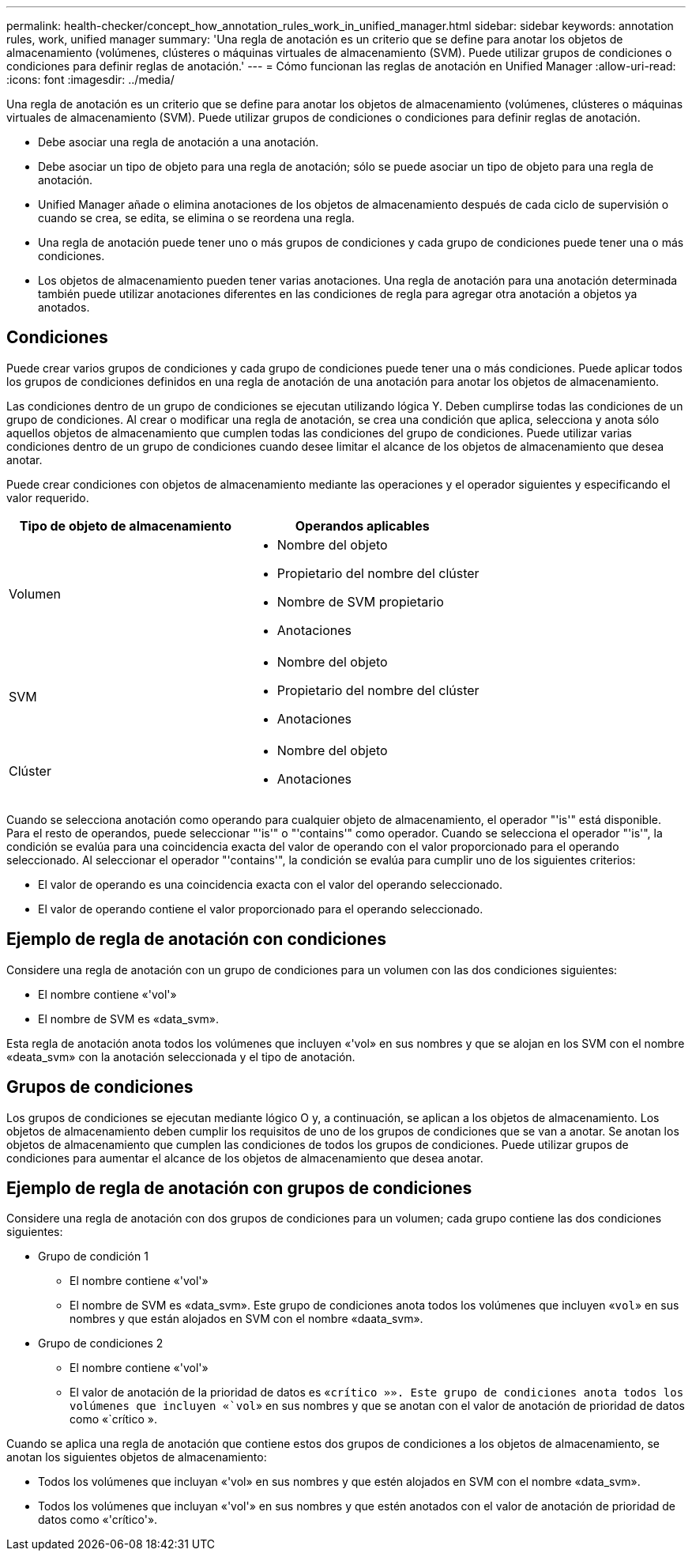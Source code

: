 ---
permalink: health-checker/concept_how_annotation_rules_work_in_unified_manager.html 
sidebar: sidebar 
keywords: annotation rules, work, unified manager 
summary: 'Una regla de anotación es un criterio que se define para anotar los objetos de almacenamiento (volúmenes, clústeres o máquinas virtuales de almacenamiento (SVM). Puede utilizar grupos de condiciones o condiciones para definir reglas de anotación.' 
---
= Cómo funcionan las reglas de anotación en Unified Manager
:allow-uri-read: 
:icons: font
:imagesdir: ../media/


[role="lead"]
Una regla de anotación es un criterio que se define para anotar los objetos de almacenamiento (volúmenes, clústeres o máquinas virtuales de almacenamiento (SVM). Puede utilizar grupos de condiciones o condiciones para definir reglas de anotación.

* Debe asociar una regla de anotación a una anotación.
* Debe asociar un tipo de objeto para una regla de anotación; sólo se puede asociar un tipo de objeto para una regla de anotación.
* Unified Manager añade o elimina anotaciones de los objetos de almacenamiento después de cada ciclo de supervisión o cuando se crea, se edita, se elimina o se reordena una regla.
* Una regla de anotación puede tener uno o más grupos de condiciones y cada grupo de condiciones puede tener una o más condiciones.
* Los objetos de almacenamiento pueden tener varias anotaciones. Una regla de anotación para una anotación determinada también puede utilizar anotaciones diferentes en las condiciones de regla para agregar otra anotación a objetos ya anotados.




== Condiciones

Puede crear varios grupos de condiciones y cada grupo de condiciones puede tener una o más condiciones. Puede aplicar todos los grupos de condiciones definidos en una regla de anotación de una anotación para anotar los objetos de almacenamiento.

Las condiciones dentro de un grupo de condiciones se ejecutan utilizando lógica Y. Deben cumplirse todas las condiciones de un grupo de condiciones. Al crear o modificar una regla de anotación, se crea una condición que aplica, selecciona y anota sólo aquellos objetos de almacenamiento que cumplen todas las condiciones del grupo de condiciones. Puede utilizar varias condiciones dentro de un grupo de condiciones cuando desee limitar el alcance de los objetos de almacenamiento que desea anotar.

Puede crear condiciones con objetos de almacenamiento mediante las operaciones y el operador siguientes y especificando el valor requerido.

[cols="2*"]
|===
| Tipo de objeto de almacenamiento | Operandos aplicables 


 a| 
Volumen
 a| 
* Nombre del objeto
* Propietario del nombre del clúster
* Nombre de SVM propietario
* Anotaciones




 a| 
SVM
 a| 
* Nombre del objeto
* Propietario del nombre del clúster
* Anotaciones




 a| 
Clúster
 a| 
* Nombre del objeto
* Anotaciones


|===
Cuando se selecciona anotación como operando para cualquier objeto de almacenamiento, el operador "'is'" está disponible. Para el resto de operandos, puede seleccionar "'is'" o "'contains'" como operador. Cuando se selecciona el operador "'is'", la condición se evalúa para una coincidencia exacta del valor de operando con el valor proporcionado para el operando seleccionado. Al seleccionar el operador "'contains'", la condición se evalúa para cumplir uno de los siguientes criterios:

* El valor de operando es una coincidencia exacta con el valor del operando seleccionado.
* El valor de operando contiene el valor proporcionado para el operando seleccionado.




== Ejemplo de regla de anotación con condiciones

Considere una regla de anotación con un grupo de condiciones para un volumen con las dos condiciones siguientes:

* El nombre contiene «'vol'»
* El nombre de SVM es «data_svm».


Esta regla de anotación anota todos los volúmenes que incluyen «'vol» en sus nombres y que se alojan en los SVM con el nombre «deata_svm» con la anotación seleccionada y el tipo de anotación.



== Grupos de condiciones

Los grupos de condiciones se ejecutan mediante lógico O y, a continuación, se aplican a los objetos de almacenamiento. Los objetos de almacenamiento deben cumplir los requisitos de uno de los grupos de condiciones que se van a anotar. Se anotan los objetos de almacenamiento que cumplen las condiciones de todos los grupos de condiciones. Puede utilizar grupos de condiciones para aumentar el alcance de los objetos de almacenamiento que desea anotar.



== Ejemplo de regla de anotación con grupos de condiciones

Considere una regla de anotación con dos grupos de condiciones para un volumen; cada grupo contiene las dos condiciones siguientes:

* Grupo de condición 1
+
** El nombre contiene «'vol'»
** El nombre de SVM es «data_svm».
Este grupo de condiciones anota todos los volúmenes que incluyen «`vol`» en sus nombres y que están alojados en SVM con el nombre «daata_svm».


* Grupo de condiciones 2
+
** El nombre contiene «'vol'»
** El valor de anotación de la prioridad de datos es «`crítico »».
Este grupo de condiciones anota todos los volúmenes que incluyen «`vol`» en sus nombres y que se anotan con el valor de anotación de prioridad de datos como «`crítico ».




Cuando se aplica una regla de anotación que contiene estos dos grupos de condiciones a los objetos de almacenamiento, se anotan los siguientes objetos de almacenamiento:

* Todos los volúmenes que incluyan «'vol» en sus nombres y que estén alojados en SVM con el nombre «data_svm».
* Todos los volúmenes que incluyan «'vol'» en sus nombres y que estén anotados con el valor de anotación de prioridad de datos como «'crítico'».

